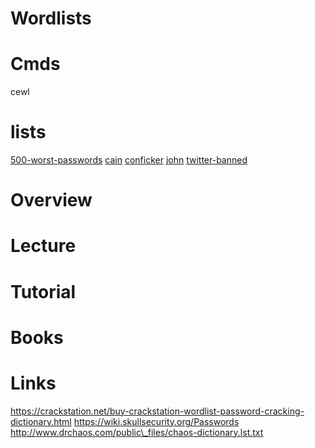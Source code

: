 #+TAGS:


* Wordlists
* Cmds
cewl
* lists
[[file://home/crito/wordlists/500-worst-passwords.txt][500-worst-passwords]]
[[file://home/crito/wordlists/cain.txt][cain]]
[[file://home/crito/wordlists/conficker.txt][conficker]]
[[file://home/crito/wordlists/john.txt][john]]
[[file://home/crito/wordlists/twitter-banned.txt][twitter-banned]]
* Overview
* Lecture
* Tutorial
* Books
* Links
https://crackstation.net/buy-crackstation-wordlist-password-cracking-dictionary.html
https://wiki.skullsecurity.org/Passwords
http://www.drchaos.com/public\_files/chaos-dictionary.lst.txt

